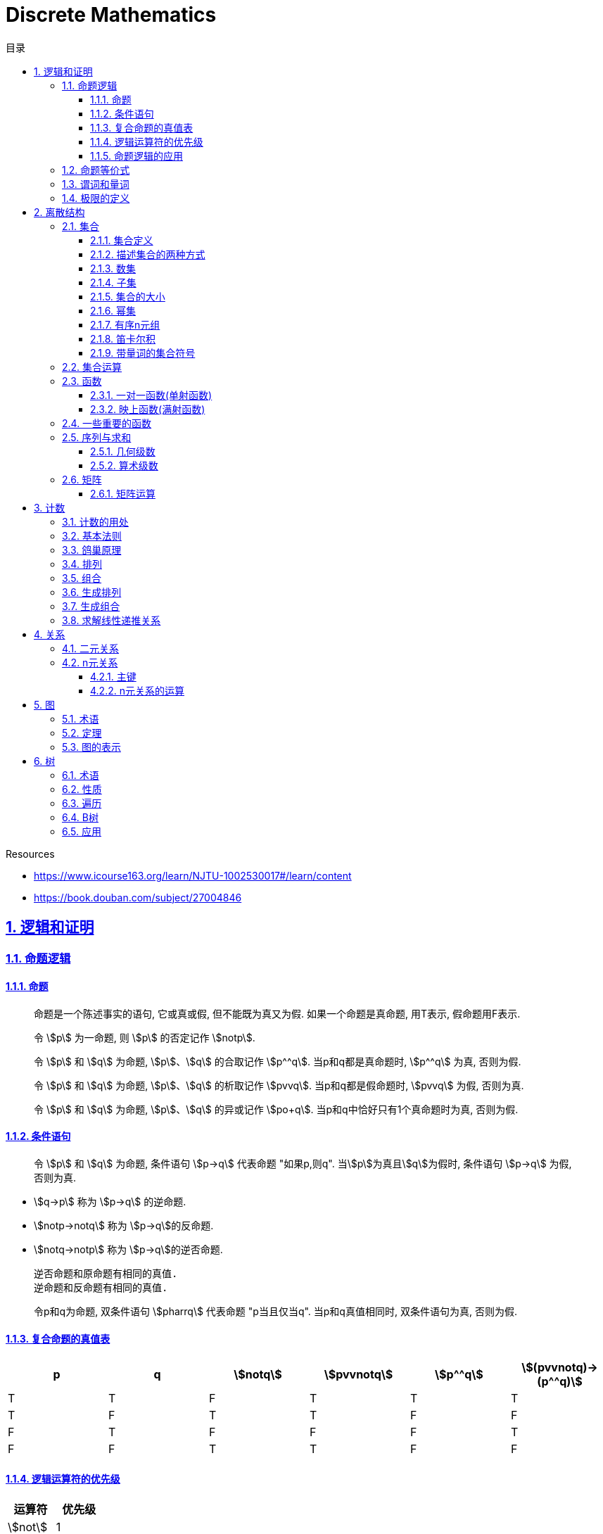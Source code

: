 = Discrete Mathematics
:icons: font
:source-highlighter: highlightjs
:highlightjs-theme: idea
:sectlinks:
:sectnums:
:stem:
:toc: left
:toclevels: 3
:toc-title: 目录
:tabsize: 4
:docinfo: shared

.Resources
* https://www.icourse163.org/learn/NJTU-1002530017#/learn/content[window="_blank"]
* https://book.douban.com/subject/27004846[window="_blank"]

== 逻辑和证明

=== 命题逻辑

==== 命题

> 命题是一个陈述事实的语句, 它或真或假, 但不能既为真又为假. 如果一个命题是真命题, 用T表示, 假命题用F表示.

> 令 stem:[p] 为一命题, 则 stem:[p] 的否定记作 stem:[notp].

> 令 stem:[p] 和 stem:[q] 为命题, stem:[p]、stem:[q] 的合取记作 stem:[p^^q]. 当p和q都是真命题时, stem:[p^^q] 为真, 否则为假.

> 令 stem:[p] 和 stem:[q] 为命题, stem:[p]、stem:[q] 的析取记作 stem:[pvvq]. 当p和q都是假命题时, stem:[pvvq] 为假, 否则为真.

> 令 stem:[p] 和 stem:[q] 为命题, stem:[p]、stem:[q] 的异或记作 stem:[po+q]. 当p和q中恰好只有1个真命题时为真, 否则为假.

==== 条件语句

> 令 stem:[p] 和 stem:[q] 为命题, 条件语句 stem:[p->q] 代表命题 "如果p,则q". 当stem:[p]为真且stem:[q]为假时, 条件语句 stem:[p->q] 为假, 否则为真.

* stem:[q->p] 称为 stem:[p->q] 的逆命题.
* stem:[notp->notq] 称为 stem:[p->q]的反命题.
* stem:[notq->notp] 称为 stem:[p->q]的逆否命题.

 逆否命题和原命题有相同的真值.
 逆命题和反命题有相同的真值.

> 令p和q为命题, 双条件语句 stem:[pharrq] 代表命题 "p当且仅当q". 当p和q真值相同时, 双条件语句为真, 否则为假.

==== 复合命题的真值表

[cols="6*^"]
|===
| p | q | stem:[notq] | stem:[pvvnotq] | stem:[p^^q] | stem:[(pvvnotq)->(p^^q)]

| T
| T
| F
| T
| T
| T

| T
| F
| T
| T
| F
| F

| F
| T
| F
| F
| F
| T

| F
| F
| T
| T
| F
| F

|===

==== 逻辑运算符的优先级

|===
| 运算符 | 优先级

| stem:[not]
| 1
| stem:[^^]
| 2
| stem:[vv]
| 3
| stem:[->]
| 4
| stem:[hArr]
| 5
|===

==== 命题逻辑的应用

* 系统规范说明
* 语句翻译
* 布尔搜索
* 逻辑电路
* 逻辑谜题

=== 命题等价式

* 永真式: 命题永远为真.
* 矛盾式: 命题永远为假.
* 可能式: 命题可能为真, 可能为假.

> 如果 stem:[pharrq] 是永真式, 那么 stem:[p和q] 是逻辑等价的, 记为 stem:[p-=q].

.德·摩根律
* stem:[not(p^^q)-=notpvvnotq] `一个析取式的否定是由各个命题的否定合取而成的`
* stem:[not(pvvq)-=notp^^notq] `一个合取式的否定是由各个命题的否定析取而成的`

.恒等律
* stem:[p^^T-=p]
* stem:[pvvF-=p]

.支配律
* stem:[pvvT-=T]
* stem:[p^^F-=F]

.幂等律
* stem:[p^^p-=p]
* stem:[pvvp-=p]

.双重否定律
* stem:[not(notp)-=p]

.交换律
* stem:[pvvq-=qvvp]
* stem:[p^^q-=q^^p]

.结合律
* stem:[(pvvq)vvr-=pvv(qvvr)]
* stem:[(p^^q)^^r-=p^^(q^^r)]

.分配律
* stem:[pvv(q^^r)-=(pvvq)^^(pvvr)]
* stem:[p^^(qvvr)-=(p^^q)vv(p^^r)]

.否定律
* stem:[pvv(notp)-=T]
* stem:[p^^(notp)-=F]

.吸收律
* stem:[pvv(p^^q)-=p]
* stem:[p^^(pvvq)-=p]

.条件命题的逻辑等价式
* stem:[p->q-=notpvvq]
* stem:[p->q-=notq->notp]
* stem:[pvvq-=notp->q]
* stem:[p^^q-=not(p->notq)]
* stem:[not(p->q)-=p^^notq]
* stem:[(p->q)^^(p->r)-=p->(q^^r)]
* stem:[(p->r)^^(q->r)-=(pvvq)->r]
* stem:[(p->q)vv(p->r)-=p->(qvvr)]
* stem:[(p->r)vv(q->r)-=(p^^q)->r]

.双条件命题的逻辑等价式
* stem:[pharrq-=(p->q)^^(q->p)]
* stem:[pharrq-=notpharrnotq]
* stem:[pharrq-=(p^^q)vv(notp^^notq)]
* stem:[not(pharrq)-=pharrnotq]

=== 谓词和量词

****
stem:[ubrace(AA)_("量词")ubrace(x<0)_("约束论域的量词")ubrace((x^2>0))_("谓词")]
****

> 形式为stem:[P(x_1,x_2,...,x_n)]的语句是命题函数P在n元组stem:[(x_1,x_2,...,x_n)]的值, P也称为n元谓词.

> stem:[P(x)]对于x在其论域中的所有值全为真, 即stem:[P(x)]的全程量化. stem:[AAxP(x)]表示stem:[P(x)]的全称量化, 符号stem:[AA]称为全称量词.

> 论域中存在一个stem:[x]使得stem:[P(x)]为真, 即stem:[P(x)]的存在量化. stem:[EExP(x)]表示stem:[P(x)]的存在量化, 符号stem:[EE]称为存在量词. `全称量词的优先级比存在量词的优先级高`

> 论域中存在唯一一个stem:[x]使得stem:[P(x)]为真, stem:[EE!xP(x)]表示stem:[P(x)]的唯一量化, 符号stem:[EE!]称为唯一量词.

=== 极限的定义

stem:[AAepsilon>0EEdelta>0AAx(0<|x-a|<delta->0<|f(x)-L|<epsilon)]

== 离散结构

=== 集合

==== 集合定义

集合是对象的一个无序的聚集, 对象称为集合的元素或成员. 用 stem:[ainA] 表示 a是集合A中的一个元素, 用 stem:[anotinA] 表示 a不是集合A中的一个元素.

==== 描述集合的两种方式

* 花名册法: {a,b,c,d}
* 集合构造器: O={x | x是小于10的所有正整数}

==== 数集

* 自然数: stem:[NN]={0,1,2,3,...}
* 整数集: stem:[ZZ]={...,-1,0,1,2,...}
* 正整数集: stem:[ZZ^+]={1,2,3,...}
* 有理数集合: {stem:[QQ=p/q|p inZ,qinZ且q!=0]}
* 实数集: stem:[RR]
* 正实数集: stem:[RR^+]
* 复数集: stem:[CC]
* 空集: stem:[O/]

==== 子集

集合A是集合B的子集, 当且仅当集合A中的每一个元素都是集合B中的每一个元素. stem:[AAx(x in A -> x in B)].
对于每个非空集合至少有两个子集: 空集和它本身.

真子集: stem:[AAx(x in A -> x in B) ^^ EEx(x in B -> x !in A)]

==== 集合的大小

令S为集合, 如果S中恰有n个不同的元素, 则S是有限集, n为S的基数, 记为 |S|.

==== 幂集

集合S的所有的子集的集合称为S的幂集.
如果一个集合有n个元素, 那它的幂集的基数为 stem:[2^n]

==== 有序n元组

有序n元组stem:[(a_1,a_2,...a_n)]是一个从stem:[a_1]到stem:[a_n]的n个元素的聚集.

==== 笛卡尔积

stem:[AxxB={(a,b)|a in A ^^ b in B}]

==== 带量词的集合符号

* stem:[AAx in S(P(x))] 表示P(x)在集合S上的全称量化.
* stem:[EEx in S(P(x))] 表示P(x)在集合S上的存在量化.

给定谓词P和论域D, 定义P的真值集为D中使P(x)为真的元素x组成的集合. P(x)的真值集记为 stem:[{x in D | P(x)}]

=== 集合运算

* 并集: stem:[AuuB = {x | x in A vv A in B}]
* 交集: stem:[AnnB = {x | x in A ^^ A in B}]
* 差集: stem:[A-B = {x | x in A ^^ A !in B}]
* 补集: stem:[-A={x | x in U ^^ x !in A }]

=== 函数

> 令A和B都是非空集合, 从A到B的函数f是对函数的一种指派, A中每个元素都能指派到B中的一个元素, 写成 f(a)=b.

==== 一对一函数(单射函数)

> 对于函数f的定义域中所有a,b满足 stem:[a!=b->f(a)!=f(b)], 则这个函数是单射的.

==== 映上函数(满射函数)

> 对于函数f的值域中所有b都能满足 f(a)=b, 则这个函数是满射的.

=== 一些重要的函数

* stem:[|__x__|] `向下取整`
* stem:[|~x~|] `向上取整`

=== 序列与求和

==== 几何级数

stem:[f(x)=ar^x]

.求和
* stem:[sum_(j=0)^nar^j={(a*(r^(n+1)-1)/(r-1),r!=1),((n+1)a,r=1):}]
* stem:[sum_(k=1)^nk=(n*(n+1))/2]
* stem:[sum_(k=1)^nk^2=(n*(n+1)*(2n+1))/6]
* stem:[sum_(k=1)^nk^3=(n^2*(n+1)^2)/4]
* stem:[sum_(k=0)^(oo)x^k=1/(1-x), |x|<1]
* stem:[sum_(k=1)^(oo)kx^(k-1)=1/(1-x)^2, |x|<1]

==== 算术级数

stem:[f(x)=ax+b]

=== 矩阵

矩阵是一个矩形状数组, m行n列的矩阵被称为mxn矩阵. m和n相同时被称为方阵.

==== 矩阵运算

* 两个m*n矩阵相加: stem:[A+B=[a_(ij)+b_(ij)]]
* m*k矩阵A和k*n矩阵B相乘: stem:[A*B=[a_(i1)*b_(1j)+a_(i2)*b_(2j)+...+a_(ik)*b_(kj)]]
* 转置: stem:[a_(ij)=b_(ji)]
* 布尔积: stem:[Ao.B=[(a_(i1)^^b_(1j))vv(a_(i2)^^b_(2j))vv...vv(a_(ik)^^b_(kj))]]
* 对称矩阵: stem:[a_(ij)=a_(ji)]

== 计数

=== 计数的用处

* 确定算法的复杂性.
* 确定是否存在充分满足需求的样本.
* 计算离散事件的概率.

=== 基本法则

* 乘积法则: 若一个过程可以被分解为m个任务, 完成第i个任务有stem:[n_i]种方式, 那么完成这个过程有stem:[n_1*n_2*...n_m]种方式.
** 有多少不同的7位位串? stem:[2^7=128]
* 求和法则: 若一个过程可以被分解为m个任务,但这些任务不能同时执行, 完成第i个任务有stem:[n_i]种方式, 那么完成这个过程有stem:[n_1+n_2+...n_m]种方式.
** 一个学生从三个表里选择课题, 这三个表里的课题数量分别为23/15/19, 一共有多少种可能性? stem:[23+15+19=57]
* 减法法则: 如果一个任务可以stem:[n_1]种方法执行或者可以通过stem:[n_2]种方法执行, 那么执行这个任务可以通过stem:[n_1+n_2]种方式减去这两种方式相同的部分.
** 求以1开始或00结束的8位位串数量: stem:[2^7+2^6-2^5=160]
* 除法法则: 如果一个任务能用n种方式实现, 而对于每种方式w,在所有方式中有d种与之对应, 那么完成这个任务有 stem:[n/d] 种独立的方法.

=== 鸽巢原理

> 如果N个物品放入k个盒子, 那么至少有一个盒子里面物品数量至少有 stem:[|~N/K~|].

* 在100个人里面至少有 stem:[|~100/12~|=9]个人出生在同一月.
* 在52张扑克牌中至少选 stem:[(3-1)*4+1=9] 才能保证至少三张牌有同样的花色.
* 在52张扑克牌中至少选 stem:[13*3+3] 才能保证至少三张牌是红心.

=== 排列

一个n元素的r排列数记为 stem:[P(n,r)=n(n-1)(n-2)...(n-r+1)=(n!)/((n-r)!)]

=== 组合

一个n元素的r组合数记为 stem:[C(n,r)=((n),(r))=(n!)/(r!(n-r)!)=C(n,n-r)]

帕斯卡恒等式: stem:[((n+1),(k))=((n),(k-1))+((n),(k))]

n个元素中允许r个重复元素的组合数为 stem:[((n+r-1),(r))]

=== 生成排列

对于给定数列 stem:[a_1a_2a_3...a_n], 从右向左找到 stem:[a_(j-1)<a_j]的两个数, 交换 stem:[a_(j-1)和min(a_j...a_n) && 大于a_(j-1)],
并将 stem:[a_(j+1)到a_n]按字典排序.

=== 生成组合

对于给定数列 stem:[a_1a_2a_3...a_n]的r组合, 找到使得 stem:[a_i!=n-r+i的a_i],将stem:[a_i]加1, 对于
stem:[a_j到a_r (j=i+1)], 用 stem:[a_i+j-i+1]代替 stem:[a_j]

=== 求解线性递推关系

假设 stem:[r^2-c_1r-c_2=0]

* 有两个不相等的根 stem:[r_1和r_2], 那么序列 stem:[{a_n|a_n=a_1r_1^n+a_2r_2^n}]是递推关系 stem:[a_n=c_1a_(n-1)+c_2a_(n-2)]的解.
* 只有一个根 stem:[r_0], 那么序列 stem:[{a_n|a_n=a_1r_0^n+a_2nr_0^n}]是递推关系 stem:[a_n=c_1a_(n-1)+c_2a_(n-2)]的解.

*例1:* stem:[a_n=a_(n-1)+2a_(n-2), a_0=2,a_1=7,求a_n.]

. stem:[r^2-r-2=0 => r={-1,2} => a_n=a_1*(-1)^n+a_2*2^n]
. stem:[{(a_0=2=a_1+a_2),(a_1=7=-a_1+2a_2):} => a_1=-1,a_2=3]
. stem:[a_n=(-1)^(n+1) + 3*2^n]

*例2: 求斐波拉契数列递推关系的解*

. stem:[a_n=a_(n-1)+a_(n-2),a_0=0,a_1=1]
. stem:[r^2-r-1=0, r_1=(1+sqrt5)/2, r_2=(1-sqrt5)/2]
. stem:[{(a_0=0=a_1+a_2),(a_1=1=a_1*(1+sqrt5)/2+a_2*(1-sqrt5)/2):} => a_1=1/sqrt5,a_2=-1/sqrt5]
. stem:[a_n=1/sqrt5*((1+sqrt5)/2)^n-1/sqrt5*((1-sqrt5)/2)^n]

== 关系

=== 二元关系

stem:[AAainAAAbinB((a,b)inR)],称为a与b有关系R.

* 设A和B是集合, 一个从A到B的二元关系是AxB的子集.
* 集合A上的关系是A到A的关系.
* 若 stem:[AAainA((a,a)inR)],则集合R是集合A上的自反关系.
* 对于 stem:[AAaAAbinA,(a,b)inR ^^ (b,a)inR],则集合A上的关系R是对称的.
* 对于 stem:[AAaAAbAAcinA((a,b)inR ^^ (b,c)inR -> (a,c)inR)],集合A上的关系R是传递的.

=== n元关系

> 设 stem:[A_1,A_2,...A_n]是集合, 定义在这些集合上的n元关系R是 stem:[A_1xxA_2xxA_3xx...xxA_n]的子集, 每一个集合称为R的域, n称为R的阶.

==== 主键

* 当n元组的某个域的值能够确定这个n元组时, n元关系的这个域就叫做主键.
* 当一组域的值确定一个关系中的n元组时, 这些域的笛卡尔积就叫做复合主键.

==== n元关系的运算

* 选择(筛选行): 设R是一个n元关系,C是R中元素可能满足的一个条件, 那么选择运算符 stem:[S_C] 将n元关系R映射到R中满足条件C的所有n元组构成的n元关系.
* 投影(筛选列+删除重复行): 投影 stem:[P_(i_1i_2...i_m)]将n元组(stem:[a_1,a_2,a_3,...,a_n])映射到m元组(stem:[a_(i_1),a_(i_2),...,a_(i_m), m<=n]).
* 连接: 设R是m元关系, S是n元关系, 连接运算 stem:[J_p(R,S)]是 m+n-p元关系. 将R后p个元组和S前p个元组相同的合并,再将R和S组合起来.

== 图

图G=(V,E)由定点的非空集V和边的集合E组成, 每条边有一个或两个顶点与它相连. V或E为无限集合的图称为无限图.

=== 术语

* 若u和v分别是无向图G中的一条边e的两个端点, 那么称两个顶点u和v在G里邻接.
* 图G=(V,E)中, 顶点v相邻的顶点的集合记作N(v),称为顶点v的邻居.
* 在无向图中, 顶点v的度(deg(v))是与该顶点相连的边的数量, 顶点上有环的度算双份. deg为0的顶点称为孤立的, deg为1的点称为悬挂的.
* 当(u,v)表示有向图G的一条边时, u邻接到v, u是起点, v是终点. 环的起点和终点是相同的.
* 在有向图中, stem:[deg^(-)(v)]表示v的入度, 是以v为终点的边数. stem:[deg^+(v)]表示v的出度, 是以v为起点的边数

=== 定理

* 顶点度数之和是边数的两倍: stem:[sum_(vinA)deg(v)=2m].
* 无向图中有偶数个度数为奇数的顶点.
** 证明: 顶点度数之和2m由度数为奇数的顶点和度数为偶数的顶点组成, 度数为偶数的顶点度数之和肯定为偶数, 2m为偶数, 所以必有偶数个度数为奇数的顶点.
* 因为每条边都有起点和终点, 所以图中所有顶点入度之和=出度之和=边数.

=== 图的表示

* 邻接表 `列出每个顶点与它相邻的顶点`
* 邻接矩阵 `n个顶点写成nxn的矩阵, 如果两个顶点相连则记下边数, 否则为0`
* 关联矩阵 `设图G=(V,E)是无向图, 写成点vx边e的矩阵, 如果v和e关联则记为1, 否则为0`

== 树

=== 术语

* 不含简单回路的连通图称为树.(每对顶点之间存在唯一简单通路)
* 指定一棵树的一个特殊顶点为根
* 假设一棵树的顶点为T,v为非根顶点, 则v的父母是从u到v存在有向边的唯一顶点u.
* 当u为v的父母时, v称为u的孩子.
* 具有相同父母的顶点称为兄弟.
* 若顶点没有孩子, 则该顶点称为树叶, 有孩子的顶点称为内点.
* 若每棵树的内点都有不超过m个孩子, 则称它为m叉树. 若每个内点正好有m个孩子, 则称它为满m叉树.
* 若一颗高度为h的m叉树的所有树叶都在h或h-1层, 则这个树是平衡的.

=== 性质

* 带有n个顶点的树含有n-1条边.
* 带有i个内点的满m叉树含有 stem:[n=mi+1]个顶点. (n=m+l)
* 高度为h的m叉树最多有stem:[m^h]个树叶.
** 一颗高度为h的m叉树带有l个树叶, 则 stem:[h>=log_ml]

=== 遍历

* 先序遍历: 先遍历根节点, 再遍历子节点.
* 后序遍历: 先遍历子节点, 再遍历根节点.
* 中序遍历: 先遍历左子节点, 再遍历根节点, 最后遍历右子节点.

=== B树

.阶为M
* 数据项存在树叶上.
* 非叶节点存储最多stem:[M-1]个数据, 其中第stem:[i]个数据代表子树中第stem:[i+1]个最小的数据.
* 除了根节点外, 所有非叶子节点的子节点数量在stem:[|~M/2~|~M]之间.
* 所有相同高度的节点拥有stem:[|~L/2~|~L]个数据.

=== 应用

* 二叉搜索树
* 决策树
* 前缀码
* 博弈树
* 最小生成树

😑
